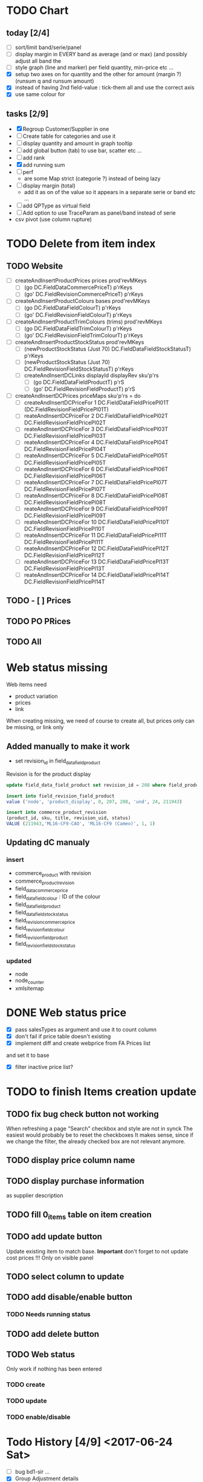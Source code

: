 * TODO Chart
** today [2/4] 
   - [ ] sort/limit band/serie/panel
   - [ ] display margin in EVERY band as average (and or max)  (and possibly adjust all band the
   - [ ] style graph (line and marker) per field quantity, min-price etc ...
   - [X] setup two axes on for quantity and the other for amount (margin ?) (runsum q and runsum amount)
   - [X]instead of having 2nd field-value : tick-them all and use the correct axis
   - [X] use same colour for 
** tasks [2/9]
  - [X] Regroup Customer/Supplier in one
  - [ ] Create table for categories and use it
  - [ ] display quantity and amount in graph tooltip
  - [ ] add global button (tab) to use bar, scatter etc ...
  - [ ] add rank
  - [X] add running sum
  - [ ] perf 
    - are some Map strict (categorie ?) instead of being lazy
  - [ ] display margin (total)
    - add it as on of the value so it appears in a separate serie or band etc ...
  - [ ] add QPType as virtual field
  - [ ] Add option to use TraceParam as panel/band instead of serie
  - csv pivot (use column rupture)
* TODO Delete from item index
** TODO Website 
  - [ ] createAndInsertProductPrices prices prod'revMKeys
    - [ ] (go DC.FieldDataCommercePriceT)  p'rKeys
    - [ ] (go' DC.FieldRevisionCommercePriceT)  p'rKeys
  - [ ] createAndInsertProductColours bases prod'revMKeys
    - [ ] (go DC.FieldDataFieldColourT) p'rKeys
    - [ ] (go' DC.FieldRevisionFieldColourT) p'rKeys
  - [ ] createAndInsertProductTrimColours (trims) prod'revMKeys
    - [ ] (go DC.FieldDataFieldTrimColourT) p'rKeys
    - [ ] (go' DC.FieldRevisionFieldTrimColourT) p'rKeys
  - [ ] createAndInsertProductStockStatus prod'revMKeys
    - [ ] (newProductStockStatus (Just 70) DC.FieldDataFieldStockStatusT) p'rKeys
    - [ ] (newProductStockStatus (Just 70) DC.FieldRevisionFieldStockStatusT) p'rKeys
   - [ ] createAndInsertDCLinks displayId displayRev sku'p'rs
    - [ ] (go DC.FieldDataFieldProductT) p'rS
    - [ ] (go' DC.FieldRevisionFieldProductT) p'rS
  - [ ] createAndInsertDCPrices priceMaps sku'p'rs = do
        - [ ]  createAndInsertDCPriceFor 1 DC.FieldDataFieldPricePl01T (DC.FieldRevisionFieldPricePl01T)
        - [ ] reateAndInsertDCPriceFor 2 DC.FieldDataFieldPricePl02T DC.FieldRevisionFieldPricePl02T
        - [ ] reateAndInsertDCPriceFor 3 DC.FieldDataFieldPricePl03T DC.FieldRevisionFieldPricePl03T
        - [ ] reateAndInsertDCPriceFor 4 DC.FieldDataFieldPricePl04T DC.FieldRevisionFieldPricePl04T
        - [ ] reateAndInsertDCPriceFor 5 DC.FieldDataFieldPricePl05T DC.FieldRevisionFieldPricePl05T
        - [ ] reateAndInsertDCPriceFor 6 DC.FieldDataFieldPricePl06T DC.FieldRevisionFieldPricePl06T
        - [ ] reateAndInsertDCPriceFor 7 DC.FieldDataFieldPricePl07T DC.FieldRevisionFieldPricePl07T
        - [ ] reateAndInsertDCPriceFor 8 DC.FieldDataFieldPricePl08T DC.FieldRevisionFieldPricePl08T
        - [ ] reateAndInsertDCPriceFor 9 DC.FieldDataFieldPricePl09T DC.FieldRevisionFieldPricePl09T
        - [ ] reateAndInsertDCPriceFor 10 DC.FieldDataFieldPricePl10T DC.FieldRevisionFieldPricePl10T
        - [ ] reateAndInsertDCPriceFor 11 DC.FieldDataFieldPricePl11T DC.FieldRevisionFieldPricePl11T
        - [ ] reateAndInsertDCPriceFor 12 DC.FieldDataFieldPricePl12T DC.FieldRevisionFieldPricePl12T
        - [ ] reateAndInsertDCPriceFor 13 DC.FieldDataFieldPricePl13T DC.FieldRevisionFieldPricePl13T
        - [ ] reateAndInsertDCPriceFor 14 DC.FieldDataFieldPricePl14T DC.FieldRevisionFieldPricePl14T
** TODO - [ ] Prices
** TODO PO PRices
** TODO All
* Web status missing
Web items need 
- product variation
- prices
- link
When creating missing, we need of course
to create all, but prices only can be missing,
or link only 
** Added manually to make it work
- set revision_id in field_data_field_product
Revision is for the product display 
#+BEGIN_SRC sql
 update field_data_field_product set revision_id = 208 where field_product_product_id = 211943

#+END_SRC
#+BEGIN_SRC  sql
  insert into field_revision_field_product
  value ('node', 'product_display', 0, 207, 208, 'und', 24, 211943)

#+END_SRC

#+BEGIN_SRC sql
 insert into commerce_product_revision 
 (product_id, sku, title, revision_uid, status)
 VALUE (211943,'ML16-CF9-CAO', 'ML16-CF9 (Cameo)', 1, 1)

#+END_SRC


** Updating dC manualy
*** insert
- commerce_product with revision
- commerce_product_revision
- field_data_commerce_price
- field_data_field_colour : ID of the colour
- field_data_field_product
- field_data_field_stock_status
- field_revision_commerce_price
- field_revision_field_colour
- field_revision_field_product
- field_revision_field_stock_status
*** updated
- node
- node_counter
- xmlsitemap
* DONE Web status  price
  CLOSED: [2017-08-14 Mon 18:54]
- [X] pass salesTypes as argument and use it to count column
- [X] don't fail if price table doesn't existing
- [X] implement diff and create webprice from FA Prices list
and set it to base
- [X] filter inactive price list?
* TODO to finish Items creation update
** TODO fix bug check button not working
 When refreshing a page "Search" checkbox and style are not in synck
 The easiest would probably be to reset the checkboxes
 It makes sense, since if we change the filter, the already checked box are not
 relevant anymore.
** TODO display price column name
** TODO display purchase information
as supplier description
** TODO fill 0_items table on item creation
** TODO add update button
Update existing item to match base.
**Important** don't forget to not update cost prices !!!
Only on visible panel
** TODO select column to update
** TODO add disable/enable button
*** TODO Needs running status
** TODO add delete button
** TODO Web status
Only work if nothing has been entered
*** TODO create
*** TODO update
*** TODO enable/disable
* Todo History [4/9] <2017-06-24 Sat> 
- [ ] bug bd1-sir ...
- [X] Group Adjustment details
in case of new + found
- [ ] don't update stocktake on stock adjusment
Done. but hardcoded
The problem is to differentiate genuine loc transfer
from delivery. Need from location
- [ ] move stock adjustment at the end of the day ?
but not delivery
- [X] try clever algo to reorder moves within a day
- [X] Add customer name
- [X] Add supplier name
- [ ] Add loc from 
- [ ] add operator
  - [ ] stocktake
  - [ ] pick 
  - [ ] pack
- [ ] display in blue when adjustment matches stocktake
* TODO StockAdjustment to FA<2017-06-07 Wed>
- [X] update adjustment as processed
- [X] record the link between FA transactions and Fames ones
- [ ] moves hardcoded value to config file
- [X ] check adjusted quantity is used instead of original one
Works but behavior is weird if we got a delivery between stocktake and adjustment ...

* TODO StockAdjustment to FA <2017-06-03 Sat> 
- [-] use CURL lib to generate
  - [X] generate StockAdjustment FA Object - which mapp to 
  - [ ] generate StockRename
  - [X] generate Item Transfert Object - no persistence
- [X] Stock adjustmen
- [X] item transfer
- [ ] Add Reject/process button
Items which are not processed (and don't need to) need to
be marked somehow so we don't try to process them again.
- [ ] Record FA transaction reference, in either StockAdjustment or details
- [-] Adjust quantity to not generate negative stock
  - [X] display it along old original quantity (textcart comment ?)
  - [-] find way to calculate actual quantities to adjustment
    - [X] just floor quantity to 0
* TODO TODO<2017-05-20 Sat> 
** DONE StockAdjustment
   CLOSED: [2017-06-03 Sat 14:23]
   - [X] add modulo
   On generate adjusment modulo 6 (for example) optional
** DONE Collect MOP lost items
   CLOSED: [2017-06-03 Sat 14:23]
** DONE generate quickcheck
   CLOSED: [2017-06-03 Sat 14:24]
Allow stocktake without barcode.
similar to 0 takes but doesn't
For example if 24 of a styles are in stock
but only 5 are checked.
We don't want to invalidate the last stocktake (and not the box)
as it's indicate where (location and barcode) are the styles
if needs to be.
However, those items won't be taken into account when calculating 
stock adjustement if they have been already adjusted.

In fact, a stocktake can be seen as a queue for pending adjustement.
The real information where things are is in the boxtake table.
*** DONE change ZeroTake to QuickTake
    CLOSED: [2017-05-21 Sun 08:07]
- [X] make sure that only zerotakes discard boxes
- [ ] make sure style, operator and date are carried over
*** DONE reuse style, operator and date
    CLOSED: [2017-06-03 Sat 14:24]
* DONE <2017-03-04 Sat> 
** Edit packing list [7/9]
- [X] add message
 to tell the user the PL have been edited
- [X] use PL reference as first order ref
- [X] implement delete details
- [X] write tests for "edit details" features
- [X] refactor
  - [X] remove all view routes use parameter instead
    - [X] where to put PL types used by routes ?
- [X] display parsing error nicely
- [ ] use user textcart to fill form on error
- [ ] +Allow empty PL+
  - [ ] what to do with the document key ? (Can't be null)
   Doesn't work. Using the same document twice generate an error.
- [-] edit PL info (not details)
  - [ ] write tests
  - [X] implement
- [X] update document key table ?
  - [X] easy when replacing

* TODO <2017-01-08 Sun> 
- [X] refactor stocktake to validate and save on the same workflow
- [X] check stocktake dates in stockadj page
- [ ] filter stockadj by 
  - [ ] date
  - [ ] stocktake
- [X] add =complete style= button
- [ ] add stocktake date if needed
  but probably not as it's in the file.
- [X] check override erase everything
Doesn't, as it's not an update. It only overrides barcodes
Maybe it should.
- [  filter stocktake by
  - [ ] style
  - [ ] 
- [ ] link stock_id in stock adj to stocktake 
* PL
- [ ] TODO check groups are valid
- [-] deliver boxes
  - [X] mark them as deliver
  - [ ] generate automatic stocktake
    Boxtakess are generated. We could instead generate a stocktake sheet
to upload manually.
* Features
** TODO Stock Adjustment [0/2]
*** TODO Generate stock adjustment from stock take amendment [0/2]
- [ ] Generate the diff
between the stock adj saved in db and the one which 
should be generated from the actual stocktake.

The new adj should set the parent to the original

 - [ ] add *parent* field in stock_adjustement
 - [ ] find all descendant
When comparing expeced adj with one in DB , we need to not only 
check for the adj to amend but also to all it's descendant and possibly ascendant.
Basically, all adjustments related to the original one should be loaded and taken into consideration.
** TODO Items
Allows to create an update new variations.
** Design
The main page displays the (outer) cross product between selected styles and selected colours (from style)
This done by filtering variations by regexp or SQL like expression the style and the colours.
The first variations selected represent the style to overview, the second variations represent the colour to look at.
For example the first selection returns

| T-Shirt | Black |
| T-Shirt | Blue  |
| Cap     | Black |

This correspond to T-Shirt and Cap[


and the second selection returns
| Hat | Black |
| Hat | Red |
This correspond to Black and Red.

The *cross product* will be

| T-Shirt | Black | Present |
| T-Shirt | Blue | Extra |
| T-Shrit | Red | Missing |
| Cap | Black | Present |
| Cap | Red | Missing |


T-Shirt-Red and Cap-Rep are *missing*. T-Shirt blue is *extra* as not part of the selected colours.
However Cap-Blue is not displayed as blue is not an expected colors


* Bugs

** Drupal Commerce borked
Delete Website items doesn't work if people have a pending order
There is a link between commerce_line_item and the product
via field_data_commerce_product
The following query shouldn't return anything
#+BEGIN_SRC sql
select * from dcx_field_data_commerce_product where commerce_product_product_id = 75661 limit 10
select dcx_commerce_line_item.* from dcx_field_data_commerce_product
left join dcx_commerce_product p on(product_id = commerce_product_product_id)
left join dcx_commerce_line_item on(entity_id = line_item_id)
where p.sku is NULL
#+END_SRC

If the database is corrupted we can either fix field_data_commerce_product manually
by looking at the sku in commerce_line_item and find the correct product_id in commerce_product.

The easiest however, is just to delete all commerce_line_item and then delete the order from the 
DC order interface.
